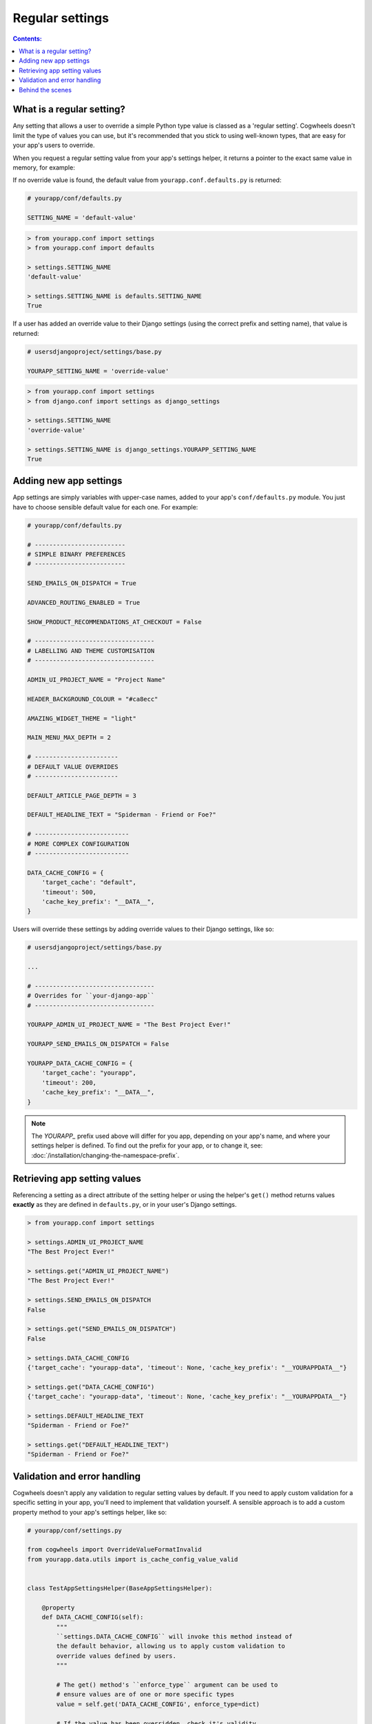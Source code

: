 ================
Regular settings
================

.. contents:: Contents:
    :local:
    :depth: 1


What is a regular setting?
==========================

Any setting that allows a user to override a simple Python type value is classed as a 'regular setting'. Cogwheels doesn't limit the type of values you can use, but it's recommended that you stick to using well-known types, that are easy for your app's users to override.

When you request a regular setting value from your app's settings helper, it returns a pointer to the exact same value in memory, for example:

If no override value is found, the default value from ``yourapp.conf.defaults.py`` is returned:

.. code-block:: python
    
    # yourapp/conf/defaults.py

    SETTING_NAME = 'default-value'

.. code-block:: console

    > from yourapp.conf import settings
    > from yourapp.conf import defaults

    > settings.SETTING_NAME
    'default-value'

    > settings.SETTING_NAME is defaults.SETTING_NAME
    True

If a user has added an override value to their Django settings (using the correct prefix and setting name), that value is returned:

.. code-block:: python
    
    # usersdjangoproject/settings/base.py

    YOURAPP_SETTING_NAME = 'override-value'

.. code-block:: console

    > from yourapp.conf import settings
    > from django.conf import settings as django_settings

    > settings.SETTING_NAME
    'override-value'

    > settings.SETTING_NAME is django_settings.YOURAPP_SETTING_NAME
    True


Adding new app settings
=======================

App settings are simply variables with upper-case names, added to your app's ``conf/defaults.py`` module. You just have to choose sensible default value for each one. For example:
    
.. code-block:: python

    # yourapp/conf/defaults.py

    # -------------------------
    # SIMPLE BINARY PREFERENCES
    # -------------------------

    SEND_EMAILS_ON_DISPATCH = True

    ADVANCED_ROUTING_ENABLED = True

    SHOW_PRODUCT_RECOMMENDATIONS_AT_CHECKOUT = False

    # ---------------------------------
    # LABELLING AND THEME CUSTOMISATION
    # ---------------------------------

    ADMIN_UI_PROJECT_NAME = "Project Name"

    HEADER_BACKGROUND_COLOUR = "#ca8ecc"

    AMAZING_WIDGET_THEME = "light"

    MAIN_MENU_MAX_DEPTH = 2

    # -----------------------
    # DEFAULT VALUE OVERRIDES
    # -----------------------

    DEFAULT_ARTICLE_PAGE_DEPTH = 3

    DEFAULT_HEADLINE_TEXT = "Spiderman - Friend or Foe?"

    # --------------------------
    # MORE COMPLEX CONFIGURATION
    # --------------------------

    DATA_CACHE_CONFIG = {
        'target_cache': "default",
        'timeout': 500,
        'cache_key_prefix': "__DATA__",
    }


Users will override these settings by adding override values to their Django settings, like so:

.. code-block:: python

    # usersdjangoproject/settings/base.py

    ...

    # ---------------------------------
    # Overrides for ``your-django-app``
    # ---------------------------------

    YOURAPP_ADMIN_UI_PROJECT_NAME = "The Best Project Ever!"

    YOURAPP_SEND_EMAILS_ON_DISPATCH = False

    YOURAPP_DATA_CACHE_CONFIG = {
        'target_cache': "yourapp",
        'timeout': 200,
        'cache_key_prefix': "__DATA__",
    }

.. NOTE::
    The `YOURAPP_` prefix used above will differ for you app, depending on your app's name, and where your settings helper is defined. To find out the prefix for your app, or to change it, see: :doc:`/installation/changing-the-namespace-prefix`.


Retrieving app setting values
=============================

Referencing a setting as a direct attribute of the setting helper or using the helper's ``get()`` method returns values **exactly** as they are defined in ``defaults.py``, or in your user's Django settings.

.. code-block:: console

    > from yourapp.conf import settings

    > settings.ADMIN_UI_PROJECT_NAME
    "The Best Project Ever!"

    > settings.get("ADMIN_UI_PROJECT_NAME")
    "The Best Project Ever!"

    > settings.SEND_EMAILS_ON_DISPATCH 
    False

    > settings.get("SEND_EMAILS_ON_DISPATCH") 
    False

    > settings.DATA_CACHE_CONFIG
    {'target_cache': "yourapp-data", 'timeout': None, 'cache_key_prefix': "__YOURAPPDATA__"}

    > settings.get("DATA_CACHE_CONFIG")
    {'target_cache': "yourapp-data", 'timeout': None, 'cache_key_prefix': "__YOURAPPDATA__"}

    > settings.DEFAULT_HEADLINE_TEXT
    "Spiderman - Friend or Foe?"

    > settings.get("DEFAULT_HEADLINE_TEXT")
    "Spiderman - Friend or Foe?"


Validation and error handling
=============================

Cogwheels doesn't apply any validation to regular setting values by default. If you need to apply custom validation for a specific setting in your app, you'll need to implement that validation yourself. A sensible approach is to add a custom property method to your app's settings helper, like so:

.. code-block:: python
    
    # yourapp/conf/settings.py

    from cogwheels import OverrideValueFormatInvalid
    from yourapp.data.utils import is_cache_config_value_valid


    class TestAppSettingsHelper(BaseAppSettingsHelper):

        @property
        def DATA_CACHE_CONFIG(self):
            """
            ``settings.DATA_CACHE_CONFIG`` will invoke this method instead of
            the default behavior, allowing us to apply custom validation to
            override values defined by users.
            """ 

            # The get() method's ``enforce_type`` argument can be used to
            # ensure values are of one or more specific types
            value = self.get('DATA_CACHE_CONFIG', enforce_type=dict)

            # If the value has been overridden, check it's validity
            if self.is_overridden('DATA_CACHE_CONFIG') and not is_cache_config_value_valid(value):
                raise OverrideValueFormatInvalid(
                    "The override value you've used for "
                    "YOURAPP_DATA_CACHE_CONFIG is not valid."
                )

            # Don't forget to return the value!
            return value 


Behind the scenes
=================

When you request a regular setting value from ``settings`` using:

- ``settings.REGULAR_SETTING_NAME`` or
- ``settings.get('REGULAR_SETTING_NAME')``

Cogwheels does the following:

1.  If the requested setting is deprecated, a helpfully worded ``DeprecationWarning`` is raised to prompt users to review their implementation.
2.  If users of your app have defined an override value in their Django settings using the correct prefix and setting name (e.g. ``YOURAPP_REGULAR_SETTING_NAME``), that value is returned.
3.  If the requested setting is a 'replacement' for a single deprecated setting, Cogwheels also looks in your user's Django settings for override values using the **deprecated** setting name (e.g. ``YOURAPP_DEPRECATED_REGULAR_SETTING_NAME``), and (after raising a helpfully worded ``DeprecationWarning``) returns that if found. 
4.  If no override value was found, the default value that you used in ``defaults.py`` is returned.

The setting value is also cached, so that steps 2-4 can be bypassed the next time the same setting value is requested.
